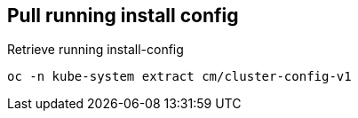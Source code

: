== Pull running install config

.Retrieve running install-config
[source]
----
oc -n kube-system extract cm/cluster-config-v1
----
